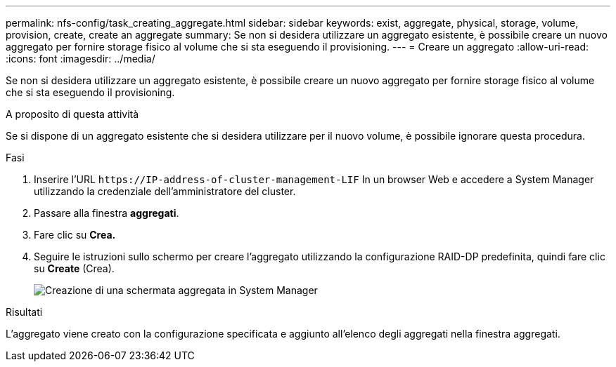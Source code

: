---
permalink: nfs-config/task_creating_aggregate.html 
sidebar: sidebar 
keywords: exist, aggregate, physical, storage, volume, provision, create, create an aggregate 
summary: Se non si desidera utilizzare un aggregato esistente, è possibile creare un nuovo aggregato per fornire storage fisico al volume che si sta eseguendo il provisioning. 
---
= Creare un aggregato
:allow-uri-read: 
:icons: font
:imagesdir: ../media/


[role="lead"]
Se non si desidera utilizzare un aggregato esistente, è possibile creare un nuovo aggregato per fornire storage fisico al volume che si sta eseguendo il provisioning.

.A proposito di questa attività
Se si dispone di un aggregato esistente che si desidera utilizzare per il nuovo volume, è possibile ignorare questa procedura.

.Fasi
. Inserire l'URL `+https://IP-address-of-cluster-management-LIF+` In un browser Web e accedere a System Manager utilizzando la credenziale dell'amministratore del cluster.
. Passare alla finestra *aggregati*.
. Fare clic su *Crea.*
. Seguire le istruzioni sullo schermo per creare l'aggregato utilizzando la configurazione RAID-DP predefinita, quindi fare clic su *Create* (Crea).
+
image::../media/aggregate_creation_nfs.gif[Creazione di una schermata aggregata in System Manager]



.Risultati
L'aggregato viene creato con la configurazione specificata e aggiunto all'elenco degli aggregati nella finestra aggregati.
